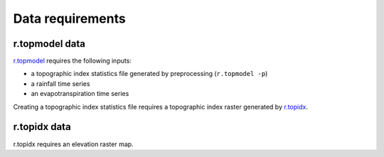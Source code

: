 Data requirements
=================

r.topmodel data
---------------

`r.topmodel <https://grass.osgeo.org/grass80/manuals/r.topmodel.html>`_ requires the following inputs:

* a topographic index statistics file generated by preprocessing (``r.topmodel -p``)
* a rainfall time series
* an evapotranspiration time series

Creating a topographic index statistics file requires a topographic index raster generated by `r.topidx <https://grass.osgeo.org/grass80/manuals/r.topidx.html>`_.

r.topidx data
-------------

r.topidx requires an elevation raster map.
